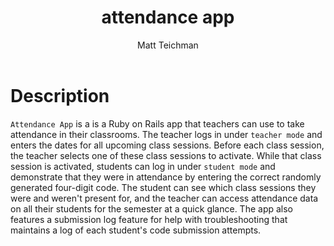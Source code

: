 #+TITLE: attendance app
#+AUTHOR: Matt Teichman
#+DESCRIPTION: Web app for taking attendance
#+OPTIONS: toc:nil, num:nil

* Description
  =Attendance App= is a is a Ruby on Rails app that teachers can use
  to take attendance in their classrooms.  The teacher logs in under
  =teacher mode= and enters the dates for all upcoming class sessions.
  Before each class session, the teacher selects one of these class
  sessions to activate.  While that class session is activated,
  students can log in under =student mode= and demonstrate that they
  were in attendance by entering the correct randomly generated
  four-digit code.  The student can see which class sessions they were
  and weren't present for, and the teacher can access attendance data
  on all their students for the semester at a quick glance.  The app
  also features a submission log feature for help with troubleshooting
  that maintains a log of each student's code submission attempts.
